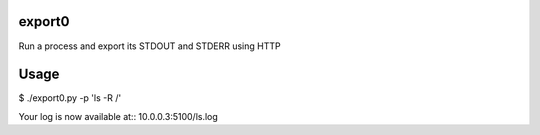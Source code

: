 export0
=======
Run a process and export its STDOUT and STDERR using HTTP

Usage
=====
$ ./export0.py -p 'ls -R /'

Your log is now available at:: 10.0.0.3:5100/ls.log
